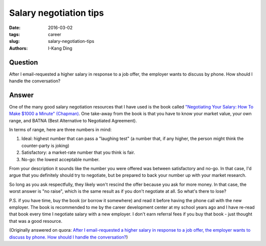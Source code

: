 Salary negotiation tips
#######################

:date: 2016-03-02
:tags: career
:slug: salary-negotiation-tips
:authors: I-Kang Ding

Question
--------

After I email-requested a higher salary in response to a job offer, the employer wants to discuss by phone. How should I handle the conversation?

Answer
------

One of the many good salary negotiation resources that I have used is the book called `"Negotiating Your Salary: How To Make $1000 a Minute" (Chapman) <http://www.amazon.com/Negotiating-Your-Salary-Minute-Revised/dp/1580083102>`_. One take-away from the book is that you have to know your market value, your own range, and BATNA (Best Alternative to Negotiated Agreement).

In terms of range, here are three numbers in mind:

1. Ideal: highest number that can pass a "laughing test" (a number that, if any higher, the person might think the counter-party is joking)
2. Satisfactory: a market-rate number that you think is fair.
3. No-go: the lowest acceptable number.

From your description it sounds like the number you were offered was between satisfactory and no-go. In that case, I'd argue that you definitely should try to negotiate, but be prepared to back your number up with your market research.

So long as you ask respectfully, they likely won't rescind the offer because you ask for more money. In that case, the worst answer is "no raise", which is the same result as if you don't negotiate at all. So what's there to lose?

P.S. if you have time, buy the book (or borrow it somewhere) and read it before having the phone call with the new employer. The book is recommended to me by the career development center at my school years ago and I have re-read that book every time I negotiate salary with a new employer. I don't earn referral fees if you buy that book - just thought that was a good resource.

(Originally answered on quora: `After I email-requested a higher salary in response to a job offer, the employer wants to discuss by phone. How should I handle the conversation? <https://www.quora.com/After-I-email-requested-a-higher-salary-in-response-to-a-job-offer-the-employer-wants-to-discuss-by-phone-How-should-I-handle-the-conversation/answer/I-Kang-Ding>`_)
